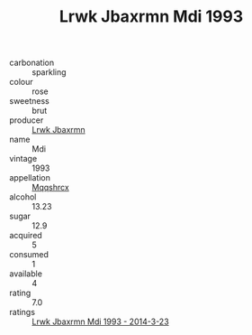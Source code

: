 :PROPERTIES:
:ID:                     269d4cda-77b2-4873-a7e1-3c2774fa9dae
:END:
#+TITLE: Lrwk Jbaxrmn Mdi 1993

- carbonation :: sparkling
- colour :: rose
- sweetness :: brut
- producer :: [[id:a9621b95-966c-4319-8256-6168df5411b3][Lrwk Jbaxrmn]]
- name :: Mdi
- vintage :: 1993
- appellation :: [[id:e509dff3-47a1-40fb-af4a-d7822c00b9e5][Mqqshrcx]]
- alcohol :: 13.23
- sugar :: 12.9
- acquired :: 5
- consumed :: 1
- available :: 4
- rating :: 7.0
- ratings :: [[id:54266d68-42e2-46f0-901c-c6e1137021e3][Lrwk Jbaxrmn Mdi 1993 - 2014-3-23]]


